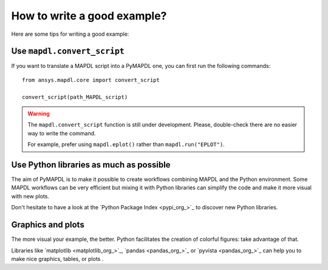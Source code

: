 How to write a good example?
============================

Here are some tips for writing a good example:

Use ``mapdl.convert_script``
----------------------------

If you want to translate a MAPDL script into a PyMAPDL one, you can first
run the following commands:: 

    from ansys.mapdl.core import convert_script

    convert_script(path_MAPDL_script)

.. warning::

    The ``mapdl.convert_script`` function is still under development.
    Please, double-check there are no easier way to write the command.

    For example, prefer using ``mapdl.eplot()`` rather than ``mapdl.run("EPLOT")``.


Use Python libraries as much as possible
----------------------------------------
The aim of PyMAPDL is to make it possible to create workflows combining
MAPDL and the Python environment.
Some MAPDL workflows can be very efficient but mixing it with Python libraries
can simplify the code and make it more visual with new plots.

Don't hesitate to have a look at the `Python Package Index <pypi_org_>`_
to discover new Python libraries.


Graphics and plots
------------------

The more visual your example, the better.
Python facilitates the creation of colorful figures: take advantage
of that.

Libraries like `matplotlib <matplotlib_org_>`_, `pandas <pandas_org_>`_
or `pyvista <pandas_org_>`_ can help you to make nice graphics, tables, or plots .
